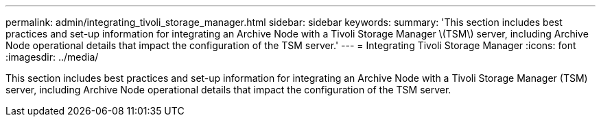 ---
permalink: admin/integrating_tivoli_storage_manager.html
sidebar: sidebar
keywords: 
summary: 'This section includes best practices and set-up information for integrating an Archive Node with a Tivoli Storage Manager \(TSM\) server, including Archive Node operational details that impact the configuration of the TSM server.'
---
= Integrating Tivoli Storage Manager
:icons: font
:imagesdir: ../media/

[.lead]
This section includes best practices and set-up information for integrating an Archive Node with a Tivoli Storage Manager (TSM) server, including Archive Node operational details that impact the configuration of the TSM server.
